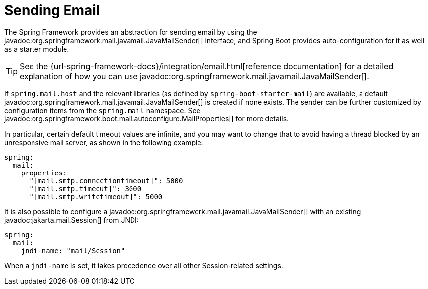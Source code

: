 [[io.email]]
= Sending Email

The Spring Framework provides an abstraction for sending email by using the javadoc:org.springframework.mail.javamail.JavaMailSender[] interface, and Spring Boot provides auto-configuration for it as well as a starter module.

TIP: See the {url-spring-framework-docs}/integration/email.html[reference documentation] for a detailed explanation of how you can use javadoc:org.springframework.mail.javamail.JavaMailSender[].

If `spring.mail.host` and the relevant libraries (as defined by `spring-boot-starter-mail`) are available, a default javadoc:org.springframework.mail.javamail.JavaMailSender[] is created if none exists.
The sender can be further customized by configuration items from the `spring.mail` namespace.
See javadoc:org.springframework.boot.mail.autoconfigure.MailProperties[] for more details.

In particular, certain default timeout values are infinite, and you may want to change that to avoid having a thread blocked by an unresponsive mail server, as shown in the following example:

[configprops,yaml]
----
spring:
  mail:
    properties:
      "[mail.smtp.connectiontimeout]": 5000
      "[mail.smtp.timeout]": 3000
      "[mail.smtp.writetimeout]": 5000
----

It is also possible to configure a javadoc:org.springframework.mail.javamail.JavaMailSender[] with an existing javadoc:jakarta.mail.Session[] from JNDI:

[configprops,yaml]
----
spring:
  mail:
    jndi-name: "mail/Session"
----

When a `jndi-name` is set, it takes precedence over all other Session-related settings.
